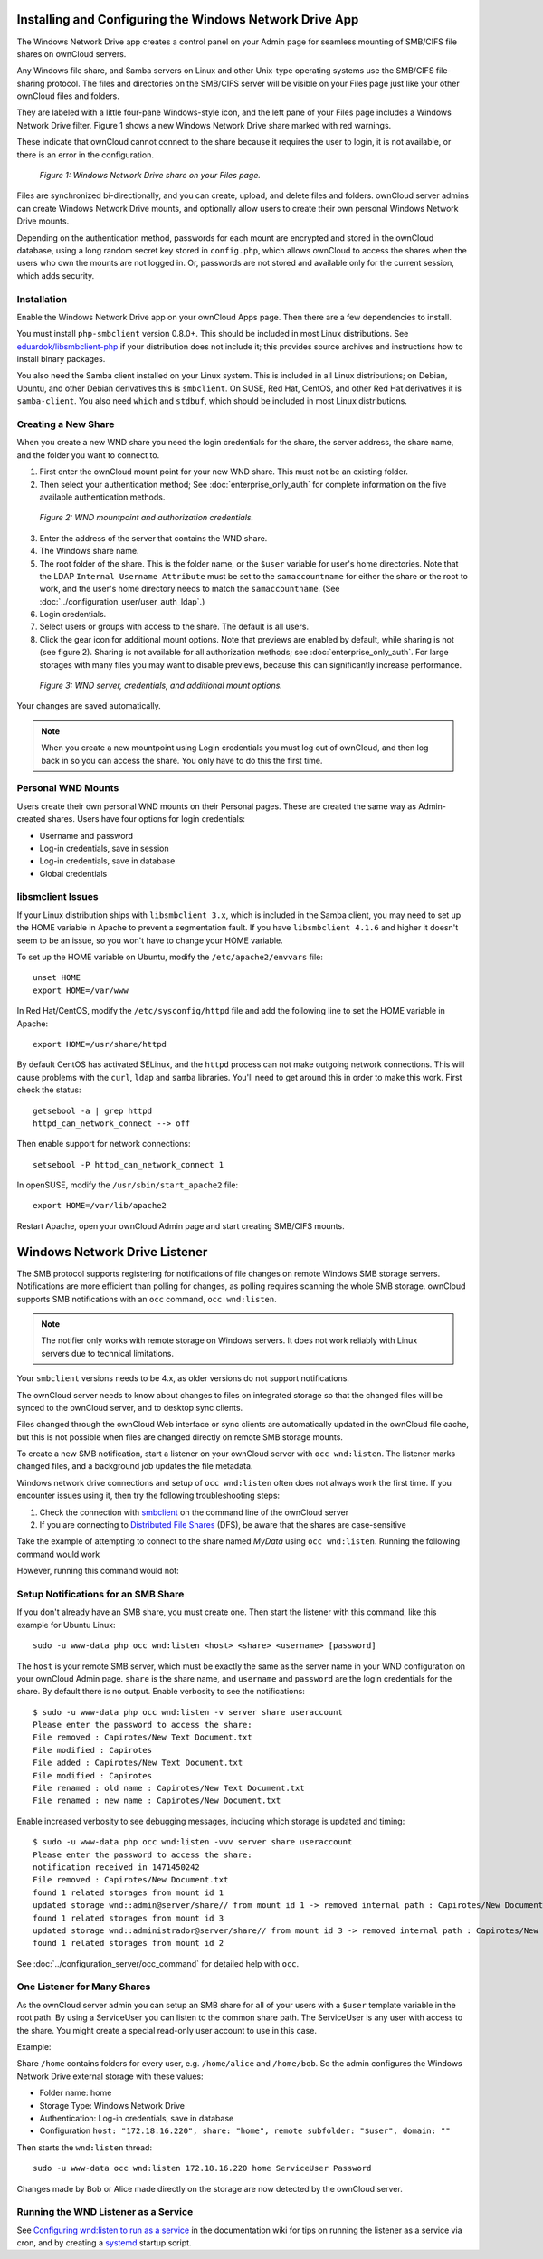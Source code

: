 ========================================================
Installing and Configuring the Windows Network Drive App
========================================================

The Windows Network Drive app creates a control panel on your Admin page for
seamless mounting of SMB/CIFS file shares on ownCloud servers.

Any Windows file share, and Samba servers on Linux and other Unix-type
operating systems use the SMB/CIFS file-sharing protocol. The files and
directories on the SMB/CIFS server will be visible on your Files page just like
your other ownCloud files and folders. 

They are labeled with a little four-pane Windows-style icon, and the left pane
of your Files page includes a Windows Network Drive filter. Figure 1 shows
a new Windows Network Drive share marked with red warnings. 

These indicate that ownCloud cannot connect to the share because it requires
the user to login, it is not available, or there is an error in the
configuration. 

.. figure:: images/wnd-1.png
   :alt: Windows Network Drive share on your Files page.
   
   *Figure 1: Windows Network Drive share on your Files page.*

Files are synchronized bi-directionally, and you can create, upload, and delete
files and folders. ownCloud server admins can create Windows Network Drive
mounts, and optionally allow users to create their own personal Windows Network
Drive mounts. 

Depending on the authentication method, passwords for each mount are encrypted
and stored in the ownCloud database, using a long random secret key stored in
``config.php``, which allows ownCloud to access the shares when the users who
own the mounts are not logged in. Or, passwords are not stored and available
only for the current session, which adds security.

Installation
------------

Enable the Windows Network Drive app on your ownCloud Apps page. Then there are 
a few dependencies to install.

You must install ``php-smbclient`` version 0.8.0+. This should be included in
most Linux distributions. See `eduardok/libsmbclient-php
<https://github.com/eduardok/libsmbclient-php>`_ if your distribution does not
include it; this provides source archives and instructions how to install
binary packages.

You also need the Samba client installed on your Linux system. This is included
in all Linux distributions; on Debian, Ubuntu, and other Debian derivatives
this is ``smbclient``. On SUSE, Red Hat, CentOS, and other Red Hat derivatives
it is ``samba-client``. You also need ``which`` and ``stdbuf``, which should be
included in most Linux distributions.

Creating a New Share
--------------------

When you create a new WND share you need the login credentials for the share, 
the server address, the share name, and the folder you want to connect to. 

1. First enter the ownCloud mount point for your new WND share. This must not be 
   an existing folder.
2. Then select your authentication method; See :doc:`enterprise_only_auth` for 
   complete information on the five available authentication methods.
   
.. figure:: images/wnd2.png
   :alt: WND mountpoint and auth.
   
   *Figure 2: WND mountpoint and authorization credentials.*
   
3. Enter the address of the server that contains the WND share.
4. The Windows share name.
5. The root folder of the share. This is the folder name, or the 
   ``$user`` variable for user's home directories. Note that the LDAP 
   ``Internal Username Attribute`` must be set to the ``samaccountname`` for 
   either the share or the root to work, and the user's home directory needs 
   to match the ``samaccountname``. (See 
   :doc:`../configuration_user/user_auth_ldap`.)
6. Login credentials.
7. Select users or groups with access to the share. The default is all users.
8. Click the gear icon for additional mount options. Note that previews are
   enabled by default, while sharing is not (see figure 2). Sharing is not
   available for all authorization methods; see :doc:`enterprise_only_auth`.
   For large storages with many files you may want to disable previews, because
   this can significantly increase performance.

.. figure:: images/wnd-3.png
   :alt: WND server and credentials.

   *Figure 3: WND server, credentials, and additional mount options.*  

Your changes are saved automatically.

.. note:: When you create a new mountpoint using Login credentials you must log
   out of ownCloud, and then log back in so you can access the share. You only
   have to do this the first time.

Personal WND Mounts
-------------------

Users create their own personal WND mounts on their Personal pages. These are 
created the same way as Admin-created shares. Users have four options for 
login credentials: 

* Username and password
* Log-in credentials, save in session
* Log-in credentials, save in database
* Global credentials

libsmclient Issues
------------------

If your Linux distribution ships with ``libsmbclient 3.x``, which is included
in the Samba client, you may need to set up the HOME variable in Apache to
prevent a segmentation fault. If you have ``libsmbclient 4.1.6`` and higher it
doesn't seem to be an issue, so you won't have to change your HOME variable.

To set up the HOME variable on Ubuntu, modify the ``/etc/apache2/envvars`` 
file::

  unset HOME
  export HOME=/var/www

In Red Hat/CentOS, modify the ``/etc/sysconfig/httpd`` file and add the 
following line to set the HOME variable in Apache::

  export HOME=/usr/share/httpd
 
By default CentOS has activated SELinux, and the ``httpd`` process can not make
outgoing network connections. This will cause problems with the ``curl``,
``ldap`` and ``samba`` libraries. You'll need to get around this in order to
make this work. First check the status::

  getsebool -a | grep httpd
  httpd_can_network_connect --> off

Then enable support for network connections::

  setsebool -P httpd_can_network_connect 1

In openSUSE, modify the ``/usr/sbin/start_apache2`` file::
 
  export HOME=/var/lib/apache2

Restart Apache, open your ownCloud Admin page and start creating SMB/CIFS 
mounts.

==============================
Windows Network Drive Listener
==============================

The SMB protocol supports registering for notifications of file changes on
remote Windows SMB storage servers. Notifications are more efficient than
polling for changes, as polling requires scanning the whole SMB storage.
ownCloud supports SMB notifications with an ``occ`` command, ``occ
wnd:listen``.

.. Note:: The notifier only works with remote storage on Windows servers. It
   does not work reliably with Linux servers due to technical limitations.

Your ``smbclient`` versions needs to be 4.x, as older versions do not support
notifications.

The ownCloud server needs to know about changes to files on integrated storage
so that the changed files will be synced to the ownCloud server, and to desktop
sync clients. 

Files changed through the ownCloud Web interface or sync clients are
automatically updated in the ownCloud file cache, but this is not possible when
files are changed directly on remote SMB storage mounts. 

To create a new SMB notification, start a listener on your ownCloud server with
``occ wnd:listen``. The listener marks changed files, and a background job
updates the file metadata.

Windows network drive connections and setup of ``occ wnd:listen`` often does
not always work the first time. If you encounter issues using it, then try the
following troubleshooting steps:

1. Check the connection with smbclient_ on the command line of the ownCloud server
2. If you are connecting to `Distributed File Shares`_ (DFS), be aware that the
   shares are case-sensitive

Take the example of attempting to connect to the share named `MyData` using
``occ wnd:listen``. Running the following command would work

.. highlight::
   :linenos:
  
   su www-data -s /bin/bash -c 'php /var/www/owncloud/occ wnd:listen dfsdata MyData svc_owncloud password'

However, running this command would not:

.. highlight::
   :linenos:
   
   su www-data -s /bin/bash -c 'php /var/www/owncloud/occ wnd:listen dfsdata mydata svc_owncloud password'

Setup Notifications for an SMB Share
------------------------------------

If you don't already have an SMB share, you must create one. Then start the
listener with this command, like this example for Ubuntu Linux::

    sudo -u www-data php occ wnd:listen <host> <share> <username> [password]
    
The ``host`` is your remote SMB server, which must be exactly the same as the
server name in your WND configuration on your ownCloud Admin page. ``share`` is
the share name, and ``username`` and ``password`` are the login credentials for
the share. By default there is no output. Enable verbosity to see the
notifications::
 
  $ sudo -u www-data php occ wnd:listen -v server share useraccount
  Please enter the password to access the share: 
  File removed : Capirotes/New Text Document.txt
  File modified : Capirotes
  File added : Capirotes/New Text Document.txt
  File modified : Capirotes
  File renamed : old name : Capirotes/New Text Document.txt
  File renamed : new name : Capirotes/New Document.txt
  
Enable increased verbosity to see debugging messages, including which storage
is updated and timing::
  
  $ sudo -u www-data php occ wnd:listen -vvv server share useraccount
  Please enter the password to access the share: 
  notification received in 1471450242
  File removed : Capirotes/New Document.txt
  found 1 related storages from mount id 1
  updated storage wnd::admin@server/share// from mount id 1 -> removed internal path : Capirotes/New Document.txt
  found 1 related storages from mount id 3
  updated storage wnd::administrador@server/share// from mount id 3 -> removed internal path : Capirotes/New Document.txt
  found 1 related storages from mount id 2

See :doc:`../configuration_server/occ_command` for detailed help with ``occ``.

One Listener for Many Shares
----------------------------

As the ownCloud server admin you can setup an SMB share for all of your users
with a ``$user`` template variable in the root path. By using a ServiceUser you
can listen to the common share path. The ServiceUser is any user with access to
the share. You might create a special read-only user account to use in this
case.

Example:

Share ``/home`` contains folders for every user, e.g. ``/home/alice`` and
``/home/bob``. So the admin configures the Windows Network Drive external
storage with these values:

-  Folder name: home
-  Storage Type: Windows Network Drive
-  Authentication: Log-in credentials, save in database
-  Configuration
   ``host: "172.18.16.220", share: "home", remote subfolder: "$user", domain: ""``

Then starts the ``wnd:listen`` thread::

    sudo -u www-data occ wnd:listen 172.18.16.220 home ServiceUser Password

Changes made by Bob or Alice made directly on the storage are now detected by
the ownCloud server.

Running the WND Listener as a Service
-------------------------------------

See `Configuring wnd:listen to run as a service
<https://github.com/owncloud/documentation/wiki/Configuring-wnd:listen-to-run-as-a-service>`_
in the documentation wiki for tips on running the listener as a service via
cron, and by creating a `systemd`_ startup script.

.. Links
   
.. _systemd: https://en.wikipedia.org/wiki/Systemd
.. _smbclient: https://www.samba.org/samba/docs/man/manpages-3/smbclient.1.html
.. _Distributed File Shares: https://en.wikipedia.org/wiki/Distributed_File_System_(Microsoft)
